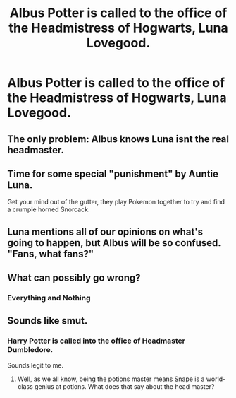 #+TITLE: Albus Potter is called to the office of the Headmistress of Hogwarts, Luna Lovegood.

* Albus Potter is called to the office of the Headmistress of Hogwarts, Luna Lovegood.
:PROPERTIES:
:Author: LordUltimus92
:Score: 30
:DateUnix: 1591368234.0
:DateShort: 2020-Jun-05
:FlairText: Prompt
:END:

** The only problem: Albus knows Luna isnt the real headmaster.
:PROPERTIES:
:Author: mippo128
:Score: 14
:DateUnix: 1591392123.0
:DateShort: 2020-Jun-06
:END:


** Time for some special "punishment" by Auntie Luna.

Get your mind out of the gutter, they play Pokemon together to try and find a crumple horned Snorcack.
:PROPERTIES:
:Author: CinnamonGhoulRL
:Score: 11
:DateUnix: 1591408659.0
:DateShort: 2020-Jun-06
:END:


** Luna mentions all of our opinions on what's going to happen, but Albus will be so confused. "Fans, what fans?"
:PROPERTIES:
:Author: AlphaSakura7
:Score: 3
:DateUnix: 1591419677.0
:DateShort: 2020-Jun-06
:END:


** What can possibly go wrong?
:PROPERTIES:
:Author: ComradeH_VIE
:Score: 3
:DateUnix: 1591379334.0
:DateShort: 2020-Jun-05
:END:

*** Everything and Nothing
:PROPERTIES:
:Author: AlphaSakura7
:Score: 2
:DateUnix: 1591419586.0
:DateShort: 2020-Jun-06
:END:


** Sounds like smut.
:PROPERTIES:
:Author: HeirGaunt
:Score: -3
:DateUnix: 1591409010.0
:DateShort: 2020-Jun-06
:END:

*** Harry Potter is called into the office of Headmaster Dumbledore.

Sounds legit to me.
:PROPERTIES:
:Author: AlphaSakura7
:Score: 4
:DateUnix: 1591419801.0
:DateShort: 2020-Jun-06
:END:

**** Well, as we all know, being the potions master means Snape is a world-class genius at potions. What does that say about the head master?
:PROPERTIES:
:Author: Tsorovar
:Score: 4
:DateUnix: 1591426205.0
:DateShort: 2020-Jun-06
:END:
